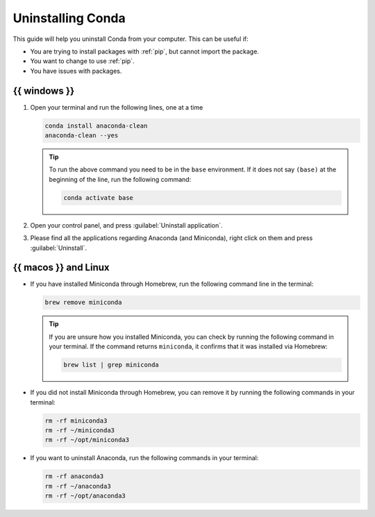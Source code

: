 .. _uninstall-conda:

Uninstalling Conda
===========================================

This guide will help you uninstall Conda from your computer. This can be useful if:

* You are trying to install packages with :ref:`pip`, but cannot import the package.

* You want to change to use :ref:`pip`.

* You have issues with packages.


{{ windows }}
-------------------------------------------

1. Open your terminal and run the following lines, one at a time

   .. code:: pwsh
       
       conda install anaconda-clean
       anaconda-clean --yes

   .. tip::
      To run the above command you need to be in the ``base`` environment.
      If it does not say ``(base)`` at the beginning of the line,
      run the following command:

      .. code:: pwsh
         
         conda activate base

2. Open your control panel, and press :guilabel:`Uninstall application`.

3. Please find all the applications regarding Anaconda (and Miniconda), right click on them and press :guilabel:`Uninstall`.


{{ macos }} and Linux
-------------------------------------------

* If you have installed Miniconda through Homebrew, run the following command line in the terminal:

  .. code:: bash
       
     brew remove miniconda

  .. tip::
      
     If you are unsure how you installed Miniconda, you can check by running the following command in your terminal. If the command returns ``miniconda``, it confirms that it was installed via Homebrew:
      
     .. code:: bash
      
        brew list | grep miniconda
      

* If you did not install Miniconda through Homebrew, you can remove it by running the following commands in your terminal:

  .. code:: bash
       
     rm -rf miniconda3
     rm -rf ~/miniconda3
     rm -rf ~/opt/miniconda3

* If you want to uninstall Anaconda, run the following commands in your terminal:

  .. code:: bash
       
     rm -rf anaconda3
     rm -rf ~/anaconda3
     rm -rf ~/opt/anaconda3

